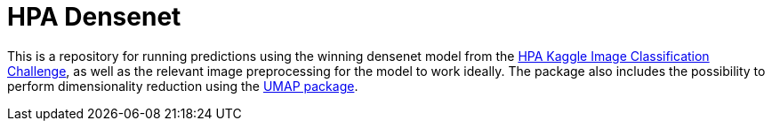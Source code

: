 = HPA Densenet

This is a repository for running predictions using the winning densenet model from the https://www.kaggle.com/c/human-protein-atlas-image-classification/[HPA Kaggle Image Classification Challenge], as well as the relevant image preprocessing for the model to work ideally. The package also includes the possibility to perform dimensionality reduction using the https://umap-learn.readthedocs.io/en/latest/index.html[UMAP package].